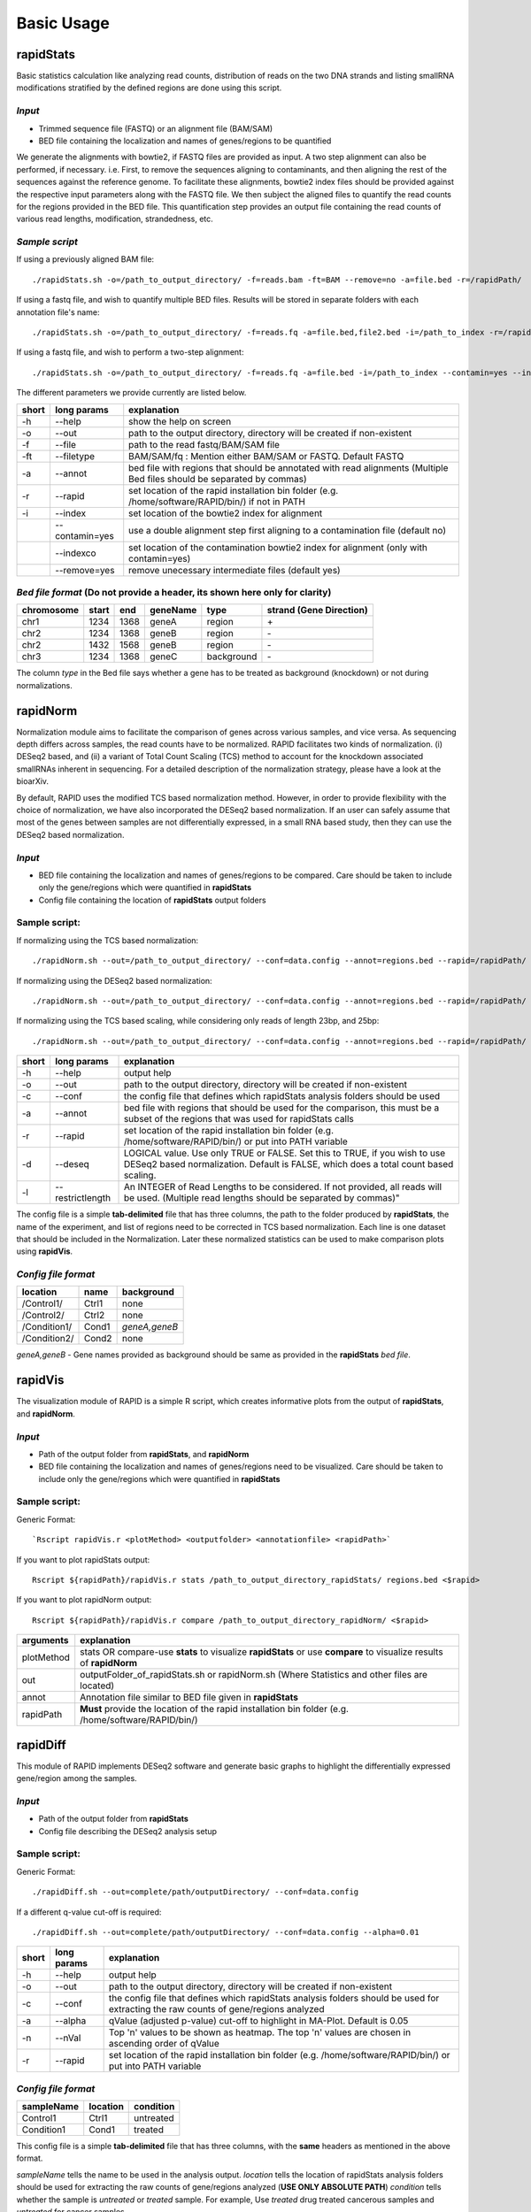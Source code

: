 Basic Usage
===========


rapidStats
--------------

Basic statistics calculation like analyzing read counts, distribution of reads on the two DNA strands and listing smallRNA modifications stratified by the defined regions are done using this script.

*Input*
^^^^^^^

* Trimmed sequence file (FASTQ) or an alignment file (BAM/SAM) 
* BED file containing the localization and names of genes/regions to be quantified

We generate the alignments with bowtie2, if FASTQ files are provided as input. A two step alignment can also be performed, if necessary. i.e. First, to remove the sequences aligning to contaminants, and then aligning the rest of the sequences against the reference genome. 
To facilitate these alignments, bowtie2 index files should be provided against the respective input parameters along with the FASTQ file. 
We then subject the aligned files to quantify the read counts for the regions provided in the BED file. 
This quantification step provides an output file containing the read counts of various read lengths, modification, strandedness, etc.

*Sample script*
^^^^^^^^^^^^^^^

If using a previously aligned BAM file: ::

    ./rapidStats.sh -o=/path_to_output_directory/ -f=reads.bam -ft=BAM --remove=no -a=file.bed -r=/rapidPath/

If using a fastq file, and wish to quantify multiple BED files. 
Results will be stored in separate folders with each annotation file's name: ::

    ./rapidStats.sh -o=/path_to_output_directory/ -f=reads.fq -a=file.bed,file2.bed -i=/path_to_index -r=/rapidPath/
    
If using a fastq file, and wish to perform a two-step alignment: ::

    ./rapidStats.sh -o=/path_to_output_directory/ -f=reads.fq -a=file.bed -i=/path_to_index --contamin=yes --indexco=/path_to_contaminants_index -r=/rapidPath/

The different parameters we provide currently are listed below.

+-------+-----------------+-------------------------------------------------------------------------------------------------------------------------+
| short | long params     | explanation                                                                                                             |
+=======+=================+=========================================================================================================================+
| -h    | --help          | show the help on screen                                                                                                 |
+-------+-----------------+-------------------------------------------------------------------------------------------------------------------------+
| -o    | --out           | path to the output directory, directory will be created if non-existent                                                 |
+-------+-----------------+-------------------------------------------------------------------------------------------------------------------------+
| -f    | --file          | path to the read fastq/BAM/SAM file                                                                                     |
+-------+-----------------+-------------------------------------------------------------------------------------------------------------------------+
| -ft   | --filetype      | BAM/SAM/fq : Mention either BAM/SAM or FASTQ. Default FASTQ                                                             |
+-------+-----------------+-------------------------------------------------------------------------------------------------------------------------+
| -a    | --annot         | bed file with regions that should be annotated with read alignments (Multiple Bed files should be separated by commas)  |
+-------+-----------------+-------------------------------------------------------------------------------------------------------------------------+
| -r    | --rapid         | set location of the rapid installation bin folder (e.g. /home/software/RAPID/bin/) if not in PATH                       |
+-------+-----------------+-------------------------------------------------------------------------------------------------------------------------+
| -i    | --index         | set location of the bowtie2 index for alignment                                                                         |
+-------+-----------------+-------------------------------------------------------------------------------------------------------------------------+
|       | --contamin=yes  | use a double alignment step first aligning to a contamination file (default no)                                         |
+-------+-----------------+-------------------------------------------------------------------------------------------------------------------------+
|       | --indexco       | set location of the contamination bowtie2 index for alignment (only with contamin=yes)                                  |
+-------+-----------------+-------------------------------------------------------------------------------------------------------------------------+
|       | --remove=yes    | remove unecessary intermediate files (default yes)                                                                      |
+-------+-----------------+-------------------------------------------------------------------------------------------------------------------------+

*Bed file format* (Do not provide a header, its shown here only for clarity)
^^^^^^^^^^^^^^^^^^^^^^^^^^^^^^^^^^^^^^^^^^^^^^^^^^^^^^^^^^^^^^^^^^^^^^^^^^^^

+------------+--------+-------+-----------+------------+--------------------------+
| chromosome |  start |  end  | geneName  | type       | strand (Gene Direction)  |
+============+========+=======+===========+============+==========================+
| chr1       |  1234  | 1368  | geneA     | region     | \+                       |
+------------+--------+-------+-----------+------------+--------------------------+
| chr2       | 1234   | 1368  | geneB     | region     | \-                       |
+------------+--------+-------+-----------+------------+--------------------------+
| chr2       | 1432   | 1568  | geneB     | region     | \-                       |
+------------+--------+-------+-----------+------------+--------------------------+
| chr3       | 1234   | 1368  | geneC     | background | \-                       |
+------------+--------+-------+-----------+------------+--------------------------+

The column *type* in the Bed file says whether a gene has to be treated as background (knockdown) or not during normalizations. 

rapidNorm
----------

Normalization module aims to facilitate the comparison of genes across various samples, and vice versa. As sequencing depth differs across samples, the read counts have to be normalized. RAPID facilitates two kinds of normalization. (i) DESeq2 based, and (ii) a variant of Total Count Scaling (TCS) method to account for the knockdown associated smallRNAs inherent in sequencing. For a detailed description of the normalization strategy, please have a look at the bioarXiv.

By default, RAPID uses the modified TCS based normalization method. However, in order to provide flexibility with the choice of normalization, we have also incorporated the DESeq2 based normalization. If an user can safely assume that most of the genes between samples are not differentially expressed, in a small RNA based study, then they can use the DESeq2 based normalization. 

*Input*
^^^^^^^

* BED file containing the localization and names of genes/regions to be compared. Care should be taken to include only the gene/regions which were quantified in **rapidStats**
* Config file containing the location of **rapidStats** output folders


Sample script: 
^^^^^^^^^^^^^^

If normalizing using the TCS based normalization: ::
    
    ./rapidNorm.sh --out=/path_to_output_directory/ --conf=data.config --annot=regions.bed --rapid=/rapidPath/
    
If normalizing using the DESeq2 based normalization: ::
    
    ./rapidNorm.sh --out=/path_to_output_directory/ --conf=data.config --annot=regions.bed --rapid=/rapidPath/ -d=T
    
If normalizing using the TCS based scaling, while considering only reads of length 23bp, and 25bp: ::
    
    ./rapidNorm.sh --out=/path_to_output_directory/ --conf=data.config --annot=regions.bed --rapid=/rapidPath/ -l=23,25


+-------+------------------------+--------------------------------------------------------------------------------------------------------------------------------------------------------------------+
| short | long params            | explanation                                                                                                                                                        |
+=======+========================+====================================================================================================================================================================+
| -h    | --help                 | output help                                                                                                                                                        |
+-------+------------------------+--------------------------------------------------------------------------------------------------------------------------------------------------------------------+
| -o    | --out                  | path to the output directory, directory will be created if non-existent                                                                                            |
+-------+------------------------+--------------------------------------------------------------------------------------------------------------------------------------------------------------------+
| -c    | --conf                 | the config file that defines which rapidStats analysis folders should be used                                                                                      |
+-------+------------------------+--------------------------------------------------------------------------------------------------------------------------------------------------------------------+
| -a    | --annot                | bed file with regions that should be used for the comparison, this must be a subset of the regions that was used for rapidStats calls                              |
+-------+------------------------+--------------------------------------------------------------------------------------------------------------------------------------------------------------------+
| -r    | --rapid                | set location of the rapid installation bin folder (e.g. /home/software/RAPID/bin/) or put into PATH variable                                                       |
+-------+------------------------+--------------------------------------------------------------------------------------------------------------------------------------------------------------------+
| -d    | --deseq                | LOGICAL value. Use only TRUE or FALSE. Set this to TRUE, if you wish to use DESeq2 based normalization. Default is FALSE, which does a total count based scaling.  |
+-------+------------------------+--------------------------------------------------------------------------------------------------------------------------------------------------------------------+
| -l    | --restrictlength       | An INTEGER of Read Lengths to be considered. If not provided, all reads will be used. (Multiple read lengths should be separated by commas)"                       |
+-------+------------------------+--------------------------------------------------------------------------------------------------------------------------------------------------------------------+

The config file is a simple **tab-delimited** file that has three columns, the path to the folder produced by **rapidStats**, the name of the experiment, and list of regions need to be corrected in TCS based normalization. Each line is one dataset that should be included in the Normalization. Later these normalized statistics can be used to make comparison plots using **rapidVis**. 


*Config file format* 
^^^^^^^^^^^^^^^^^^^^

+--------------+---------+----------------+
| location     |  name   |   background   |
+==============+=========+================+
| /Control1/   | Ctrl1   | none           |
+--------------+---------+----------------+
| /Control2/   | Ctrl2   | none           |
+--------------+---------+----------------+
| /Condition1/ | Cond1   | *geneA,geneB*  |
+--------------+---------+----------------+
| /Condition2/ | Cond2   | none           |
+--------------+---------+----------------+

*geneA,geneB* - Gene names provided as background should be same as provided in the **rapidStats** *bed file*.



rapidVis
----------

The visualization module of RAPID is a simple R script, which creates informative plots from the output of **rapidStats**, and **rapidNorm**. 

*Input*
^^^^^^^

* Path of the output folder from **rapidStats**, and **rapidNorm**
* BED file containing the localization and names of genes/regions need to be visualized. Care should be taken to include only the gene/regions which were quantified in **rapidStats**

Sample script:
^^^^^^^^^^^^^^
Generic Format: ::

    `Rscript rapidVis.r <plotMethod> <outputfolder> <annotationfile> <rapidPath>`

If you want to plot rapidStats output: ::

    Rscript ${rapidPath}/rapidVis.r stats /path_to_output_directory_rapidStats/ regions.bed <$rapid>
    
If you want to plot rapidNorm output: ::

    Rscript ${rapidPath}/rapidVis.r compare /path_to_output_directory_rapidNorm/ <$rapid>


+---------------+-----------------------------------------------------------------------------------------------------------------------------------+
| arguments     | explanation                                                                                                                       |
+===============+===================================================================================================================================+
| plotMethod    | stats OR compare-use **stats** to visualize **rapidStats** or use **compare** to visualize results of **rapidNorm**               |
+---------------+-----------------------------------------------------------------------------------------------------------------------------------+
| out           | outputFolder_of_rapidStats.sh or rapidNorm.sh (Where Statistics and other files are located)                                      |
+---------------+-----------------------------------------------------------------------------------------------------------------------------------+
| annot         | Annotation file similar to BED file given in **rapidStats**                                                                       |
+---------------+-----------------------------------------------------------------------------------------------------------------------------------+
| rapidPath     | **Must** provide the location of the rapid installation bin folder (e.g. /home/software/RAPID/bin/)                               |
+---------------+-----------------------------------------------------------------------------------------------------------------------------------+



rapidDiff
----------

This module of RAPID implements DESeq2 software and generate basic graphs to highlight the differentially expressed gene/region among the samples.

*Input*
^^^^^^^

* Path of the output folder from **rapidStats**
* Config file describing the DESeq2 analysis setup

Sample script:
^^^^^^^^^^^^^^

Generic Format: ::

    ./rapidDiff.sh --out=complete/path/outputDirectory/ --conf=data.config
    
If a different q-value cut-off is required: ::

    ./rapidDiff.sh --out=complete/path/outputDirectory/ --conf=data.config --alpha=0.01
    
+-------+-------------+--------------------------------------------------------------------------------------------------------------------------------------+
| short | long params | explanation                                                                                                                          |
+=======+=============+======================================================================================================================================+
| -h    | --help      | output help                                                                                                                          |
+-------+-------------+--------------------------------------------------------------------------------------------------------------------------------------+
| -o    | --out       | path to the output directory, directory will be created if non-existent                                                              |
+-------+-------------+--------------------------------------------------------------------------------------------------------------------------------------+
| -c    | --conf      | the config file that defines which rapidStats analysis folders should be used for extracting the raw counts of gene/regions analyzed |
+-------+-------------+--------------------------------------------------------------------------------------------------------------------------------------+
| -a    | --alpha     | qValue (adjusted p-value) cut-off to highlight in MA-Plot. Default is 0.05                                                           |
+-------+-------------+--------------------------------------------------------------------------------------------------------------------------------------+
| -n    | --nVal      | Top 'n' values to be shown as heatmap. The top 'n' values are chosen in ascending order of qValue                                    |
+-------+-------------+--------------------------------------------------------------------------------------------------------------------------------------+
| -r    | --rapid     | set location of the rapid installation bin folder (e.g. /home/software/RAPID/bin/) or put into PATH variable                         |
+-------+-------------+--------------------------------------------------------------------------------------------------------------------------------------+

*Config file format*
^^^^^^^^^^^^^^^^^^^^

+------------+------------+-------------+
| sampleName |   location |   condition |
+============+============+=============+
| Control1   |  Ctrl1     | untreated   |
+------------+------------+-------------+
| Condition1 |  Cond1     | treated     |
+------------+------------+-------------+

This config file is a simple **tab-delimited** file that has three columns, with the **same** headers as mentioned in the above format. 

*sampleName* tells the name to be used in the analysis output.
*location* tells the location of rapidStats analysis folders should be used for extracting the raw counts of gene/regions analyzed (**USE ONLY ABSOLUTE PATH**)
*condition* tells whether the sample is *untreated* or *treated* sample. For example, Use *treated*  drug treated cancerous samples and *untreated* for cancer samples.
